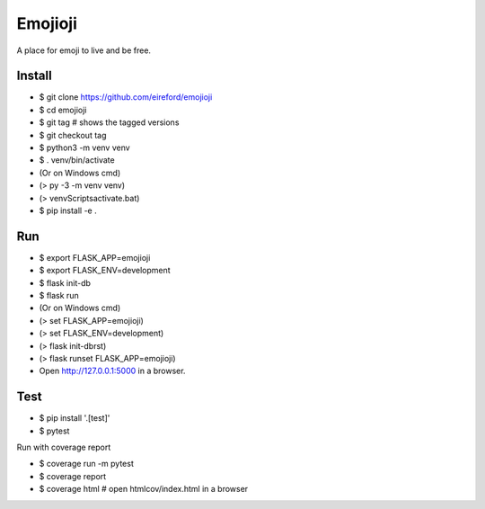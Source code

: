 Emojioji
========

A place for emoji to live and be free.

Install
-------

- $ git clone https://github.com/eireford/emojioji
- $ cd emojioji
- $ git tag # shows the tagged versions
- $ git checkout tag
- $ python3 -m venv venv
- $ . venv/bin/activate

- (Or on Windows cmd)
- (> py -3 -m venv venv)
- (> venv\Scripts\activate.bat)

- $ pip install -e .

Run
---

- $ export FLASK_APP=emojioji
- $ export FLASK_ENV=development
- $ flask init-db
- $ flask run

- (Or on Windows cmd)
- (> set FLASK_APP=emojioji)
- (> set FLASK_ENV=development)
- (> flask init-dbrst)
- (> flask runset FLASK_APP=emojioji)

- Open http://127.0.0.1:5000 in a browser.

Test
----

- $ pip install '.[test]'
- $ pytest

Run with coverage report

- $ coverage run -m pytest
- $ coverage report
- $ coverage html  # open htmlcov/index.html in a browser
